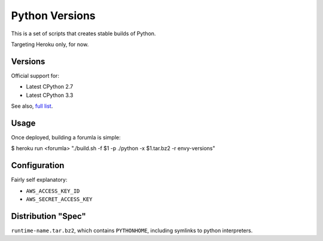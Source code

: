 Python Versions
===============

This is a set of scripts that creates stable builds of Python.

Targeting Heroku only, for now.

Versions
--------

Official support for:

- Latest CPython 2.7
- Latest CPython 3.3

See also, `full list <https://github.com/kennethreitz/python-versions/tree/master/formula>`_.

Usage
-----

Once deployed, building a forumla is simple:

$ heroku run <forumla>
"./build.sh -f $1 -p ./python -x $1.tar.bz2 -r envy-versions"

Configuration
-------------

Fairly self explanatory:

- ``AWS_ACCESS_KEY_ID``
- ``AWS_SECRET_ACCESS_KEY``


Distribution "Spec"
-------------------

``runtime-name.tar.bz2``, which contains ``PYTHONHOME``, including symlinks to python interpreters.